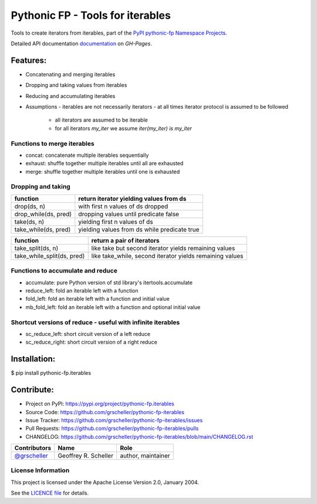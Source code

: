 =================================
Pythonic FP - Tools for iterables
=================================

Tools to create iterators from iterables, part of the
`PyPI pythonic-fp Namespace Projects <https://github.com/grscheller/pythonic-fp/blob/main/README.rst>`_.

Detailed API documentation
`documentation <https://grscheller.github.io/pythonic-fp/maintained/iterables>`_
on *GH-Pages*.

Features:
---------

- Concatenating and merging iterables
- Dropping and taking values from iterables
- Reducing and accumulating iterables
- Assumptions
  - iterables are not necessarily iterators
  - at all times iterator protocol is assumed to be followed
    - all iterators are assumed to be iterable
    - for all iterators `my_iter` we assume `iter(my_iter) is my_iter`

Functions to merge iterables
^^^^^^^^^^^^^^^^^^^^^^^^^^^^

- concat: concatenate multiple iterables sequentially
- exhaust: shuffle together multiple iterables until all are exhausted
- merge: shuffle together multiple iterables until one is exhausted

Dropping and taking
^^^^^^^^^^^^^^^^^^^^

==================== ============================================
function             return iterator yielding values from ds
==================== ============================================
drop(ds, n)          with first n values of ds dropped
drop_while(ds, pred) dropping values until predicate false 
take(ds, n)          yielding first n values of ds
take_while(ds, pred) yielding values from ds while predicate true
==================== ============================================

========================== ========================================================
function                   return a pair of iterators
========================== ========================================================
take_split(ds, n)          like take but second iterator yields remaining values
take_while_split(ds, pred) like take_while, second iterator yields remaining values 
========================== ========================================================

Functions to accumulate and reduce
^^^^^^^^^^^^^^^^^^^^^^^^^^^^^^^^^^

- accumulate: pure Python version of std library's itertools.accumulate
- reduce_left: fold an iterable left with a function
- fold_left: fold an iterable left with a function and initial value
- mb_fold_left: fold an iterable left with a function and optional initial value

Shortcut versions of reduce - useful with infinite iterables
^^^^^^^^^^^^^^^^^^^^^^^^^^^^^^^^^^^^^^^^^^^^^^^^^^^^^^^^^^^^

- sc_reduce_left: short circuit version of a left reduce
- sc_reduce_right: short circuit version of a right reduce

Installation:
-------------

| $ pip install pythonic-fp.iterables

Contribute:
-----------

- Project on PyPI: https://pypi.org/project/pythonic-fp.iterables
- Source Code: https://github.com/grscheller/pythonic-fp-iterables
- Issue Tracker: https://github.com/grscheller/pythonic-fp-iterables/issues
- Pull Requests: https://github.com/grscheller/pythonic-fp-iterables/pulls
- CHANGELOG: https://github.com/grscheller/pythonic-fp-iterables/blob/main/CHANGELOG.rst

+------------------------------------------------+----------------------+--------------------+
| Contributors                                   | Name                 | Role               |
+================================================+======================+====================+
| `@grscheller <https://github.com/grscheller>`_ | Geoffrey R. Scheller | author, maintainer |
+------------------------------------------------+----------------------+--------------------+

License Information
^^^^^^^^^^^^^^^^^^^

This project is licensed under the Apache License Version 2.0, January 2004.

See the `LICENCE file <https://github.com/grscheller/pythonic-fp-iterables/blob/main/LICENSE>`_
for details.
